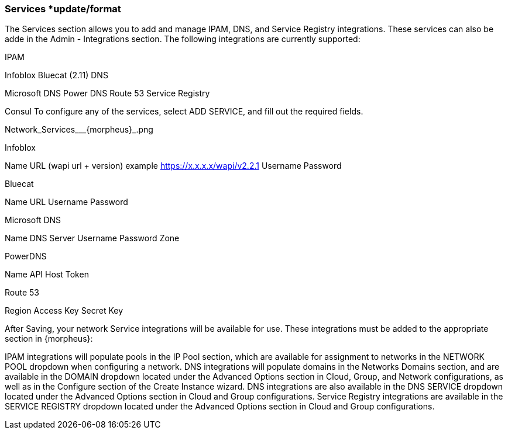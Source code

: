 
=== Services *update/format

The Services section allows you to add and manage IPAM, DNS, and Service Registry integrations. These services can also be adde in the Admin - Integrations section. The following integrations are currently supported:


//add includes for services adocs

IPAM

Infoblox
Bluecat (2.11)
DNS

Microsoft DNS
Power DNS
Route 53
Service Registry

Consul
To configure any of the services, select ADD SERVICE, and fill out the required fields.

Network_Services___{morpheus}_.png

Infoblox

Name
URL (wapi url + version)
example https://x.x.x.x/wapi/v2.2.1
Username
Password

Bluecat

Name
URL
Username
Password

Microsoft DNS

Name
DNS Server
Username
Password
Zone

PowerDNS

Name
API Host
Token

Route 53

Region
Access Key
Secret Key

After Saving, your network Service integrations will be available for use. These integrations must be added to the appropriate section in {morpheus}:

IPAM integrations will populate pools in the IP Pool section, which are available for assignment to networks in the NETWORK POOL dropdown when configuring a network.
DNS integrations will populate domains in the Networks Domains section, and are available in the DOMAIN dropdown located under the Advanced Options section in Cloud, Group, and Network configurations, as well as in the Configure section of the Create Instance wizard.  DNS integrations are also available in the DNS SERVICE dropdown located under the Advanced Options section in Cloud and Group configurations.
Service Registry integrations are available in the SERVICE REGISTRY dropdown located under the Advanced Options section in Cloud and Group configurations.
